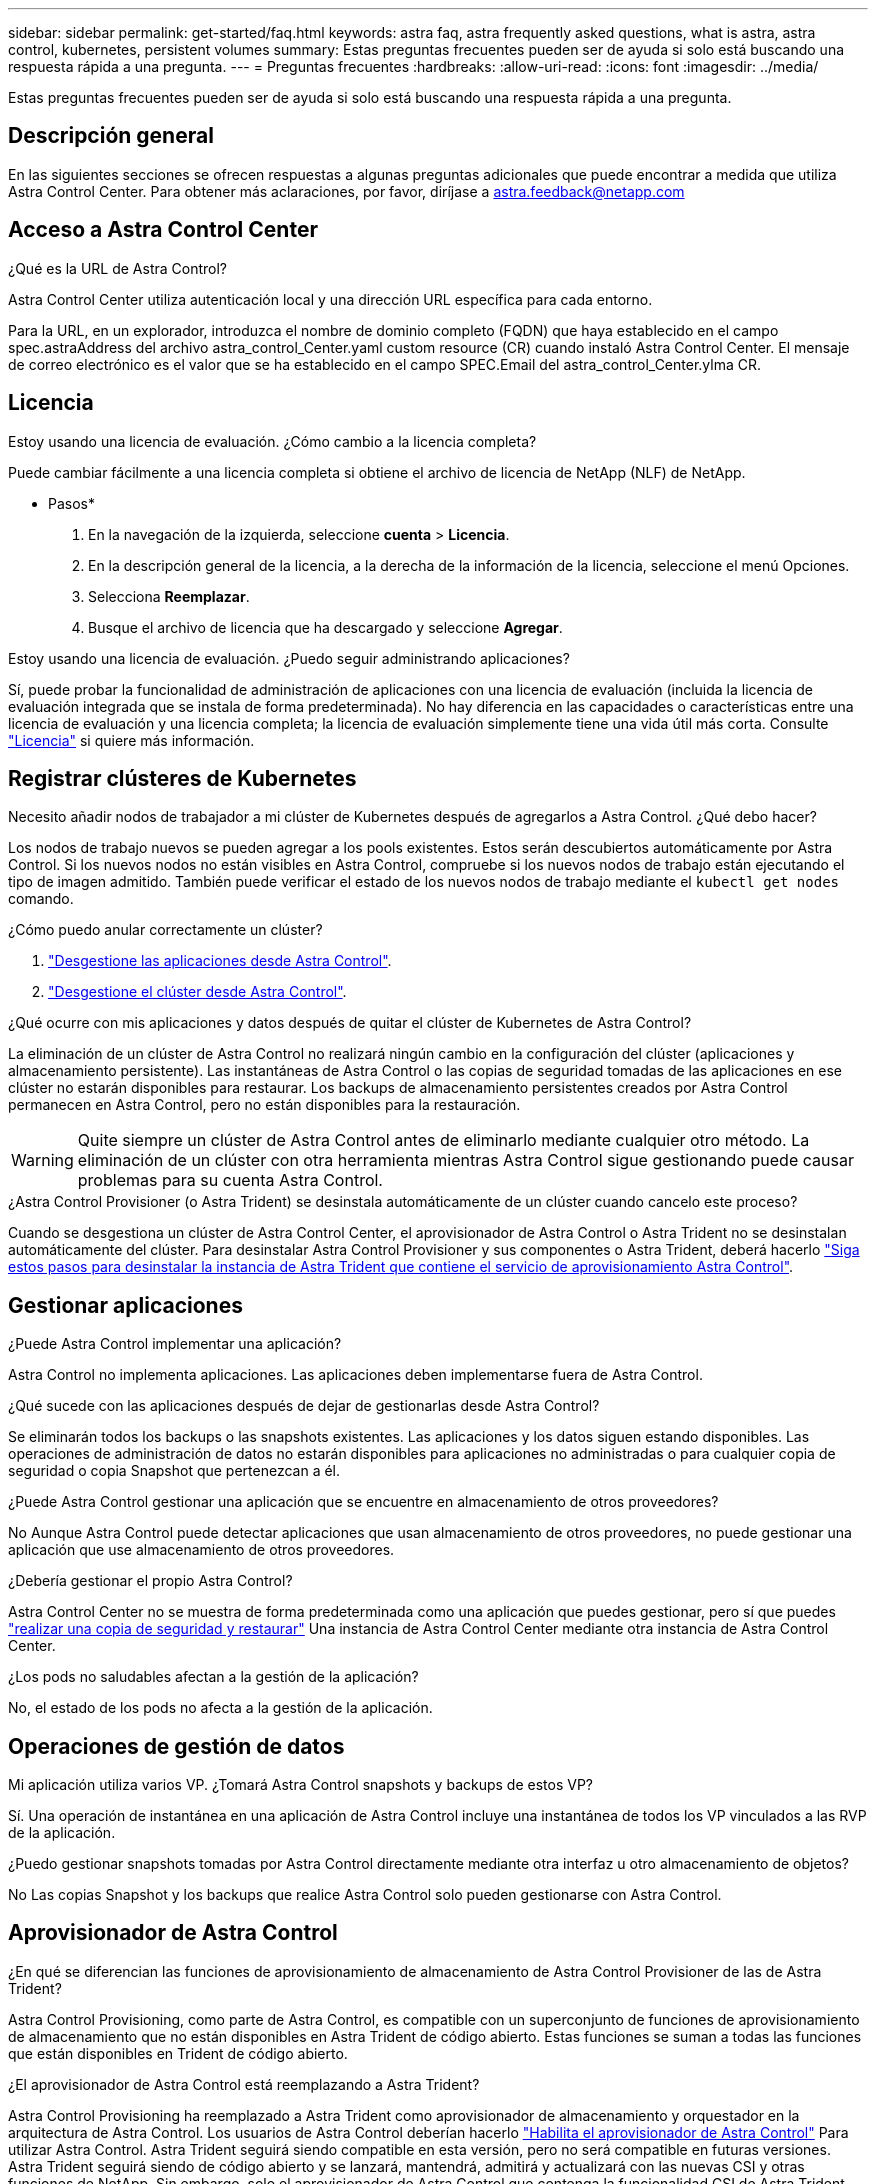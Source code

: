 ---
sidebar: sidebar 
permalink: get-started/faq.html 
keywords: astra faq, astra frequently asked questions, what is astra, astra control, kubernetes, persistent volumes 
summary: Estas preguntas frecuentes pueden ser de ayuda si solo está buscando una respuesta rápida a una pregunta. 
---
= Preguntas frecuentes
:hardbreaks:
:allow-uri-read: 
:icons: font
:imagesdir: ../media/


[role="lead"]
Estas preguntas frecuentes pueden ser de ayuda si solo está buscando una respuesta rápida a una pregunta.



== Descripción general

En las siguientes secciones se ofrecen respuestas a algunas preguntas adicionales que puede encontrar a medida que utiliza Astra Control Center. Para obtener más aclaraciones, por favor, diríjase a astra.feedback@netapp.com



== Acceso a Astra Control Center

.¿Qué es la URL de Astra Control?
Astra Control Center utiliza autenticación local y una dirección URL específica para cada entorno.

Para la URL, en un explorador, introduzca el nombre de dominio completo (FQDN) que haya establecido en el campo spec.astraAddress del archivo astra_control_Center.yaml custom resource (CR) cuando instaló Astra Control Center. El mensaje de correo electrónico es el valor que se ha establecido en el campo SPEC.Email del astra_control_Center.ylma CR.



== Licencia

.Estoy usando una licencia de evaluación. ¿Cómo cambio a la licencia completa?
Puede cambiar fácilmente a una licencia completa si obtiene el archivo de licencia de NetApp (NLF) de NetApp.

* Pasos*

. En la navegación de la izquierda, seleccione *cuenta* > *Licencia*.
. En la descripción general de la licencia, a la derecha de la información de la licencia, seleccione el menú Opciones.
. Selecciona *Reemplazar*.
. Busque el archivo de licencia que ha descargado y seleccione *Agregar*.


.Estoy usando una licencia de evaluación. ¿Puedo seguir administrando aplicaciones?
Sí, puede probar la funcionalidad de administración de aplicaciones con una licencia de evaluación (incluida la licencia de evaluación integrada que se instala de forma predeterminada). No hay diferencia en las capacidades o características entre una licencia de evaluación y una licencia completa; la licencia de evaluación simplemente tiene una vida útil más corta. Consulte link:../concepts/licensing.html["Licencia"^] si quiere más información.



== Registrar clústeres de Kubernetes

.Necesito añadir nodos de trabajador a mi clúster de Kubernetes después de agregarlos a Astra Control. ¿Qué debo hacer?
Los nodos de trabajo nuevos se pueden agregar a los pools existentes. Estos serán descubiertos automáticamente por Astra Control. Si los nuevos nodos no están visibles en Astra Control, compruebe si los nuevos nodos de trabajo están ejecutando el tipo de imagen admitido. También puede verificar el estado de los nuevos nodos de trabajo mediante el `kubectl get nodes` comando.

.¿Cómo puedo anular correctamente un clúster?
. link:../use/unmanage.html["Desgestione las aplicaciones desde Astra Control"].
. link:../use/unmanage.html#stop-managing-compute["Desgestione el clúster desde Astra Control"].


.¿Qué ocurre con mis aplicaciones y datos después de quitar el clúster de Kubernetes de Astra Control?
La eliminación de un clúster de Astra Control no realizará ningún cambio en la configuración del clúster (aplicaciones y almacenamiento persistente). Las instantáneas de Astra Control o las copias de seguridad tomadas de las aplicaciones en ese clúster no estarán disponibles para restaurar. Los backups de almacenamiento persistentes creados por Astra Control permanecen en Astra Control, pero no están disponibles para la restauración.


WARNING: Quite siempre un clúster de Astra Control antes de eliminarlo mediante cualquier otro método. La eliminación de un clúster con otra herramienta mientras Astra Control sigue gestionando puede causar problemas para su cuenta Astra Control.

.¿Astra Control Provisioner (o Astra Trident) se desinstala automáticamente de un clúster cuando cancelo este proceso?
Cuando se desgestiona un clúster de Astra Control Center, el aprovisionador de Astra Control o Astra Trident no se desinstalan automáticamente del clúster. Para desinstalar Astra Control Provisioner y sus componentes o Astra Trident, deberá hacerlo https://docs.netapp.com/us-en/trident/trident-managing-k8s/uninstall-trident.html["Siga estos pasos para desinstalar la instancia de Astra Trident que contiene el servicio de aprovisionamiento Astra Control"^].



== Gestionar aplicaciones

.¿Puede Astra Control implementar una aplicación?
Astra Control no implementa aplicaciones. Las aplicaciones deben implementarse fuera de Astra Control.

.¿Qué sucede con las aplicaciones después de dejar de gestionarlas desde Astra Control?
Se eliminarán todos los backups o las snapshots existentes. Las aplicaciones y los datos siguen estando disponibles. Las operaciones de administración de datos no estarán disponibles para aplicaciones no administradas o para cualquier copia de seguridad o copia Snapshot que pertenezcan a él.

.¿Puede Astra Control gestionar una aplicación que se encuentre en almacenamiento de otros proveedores?
No Aunque Astra Control puede detectar aplicaciones que usan almacenamiento de otros proveedores, no puede gestionar una aplicación que use almacenamiento de otros proveedores.

.¿Debería gestionar el propio Astra Control?
Astra Control Center no se muestra de forma predeterminada como una aplicación que puedes gestionar, pero sí que puedes link:../use/protect-acc-with-acc.html["realizar una copia de seguridad y restaurar"] Una instancia de Astra Control Center mediante otra instancia de Astra Control Center.

.¿Los pods no saludables afectan a la gestión de la aplicación?
No, el estado de los pods no afecta a la gestión de la aplicación.



== Operaciones de gestión de datos

.Mi aplicación utiliza varios VP. ¿Tomará Astra Control snapshots y backups de estos VP?
Sí. Una operación de instantánea en una aplicación de Astra Control incluye una instantánea de todos los VP vinculados a las RVP de la aplicación.

.¿Puedo gestionar snapshots tomadas por Astra Control directamente mediante otra interfaz u otro almacenamiento de objetos?
No Las copias Snapshot y los backups que realice Astra Control solo pueden gestionarse con Astra Control.



== Aprovisionador de Astra Control

.¿En qué se diferencian las funciones de aprovisionamiento de almacenamiento de Astra Control Provisioner de las de Astra Trident?
Astra Control Provisioning, como parte de Astra Control, es compatible con un superconjunto de funciones de aprovisionamiento de almacenamiento que no están disponibles en Astra Trident de código abierto. Estas funciones se suman a todas las funciones que están disponibles en Trident de código abierto.

.¿El aprovisionador de Astra Control está reemplazando a Astra Trident?
Astra Control Provisioning ha reemplazado a Astra Trident como aprovisionador de almacenamiento y orquestador en la arquitectura de Astra Control. Los usuarios de Astra Control deberían hacerlo link:../get-started/enable-acp.html["Habilita el aprovisionador de Astra Control"] Para utilizar Astra Control. Astra Trident seguirá siendo compatible en esta versión, pero no será compatible en futuras versiones. Astra Trident seguirá siendo de código abierto y se lanzará, mantendrá, admitirá y actualizará con las nuevas CSI y otras funciones de NetApp. Sin embargo, solo el aprovisionador de Astra Control que contenga la funcionalidad CSI de Astra Trident junto con funcionalidades ampliadas de gestión del almacenamiento pueden usarse con próximas versiones de Astra Control.

.¿Tengo que pagar por Astra Trident?
No Astra Trident seguirá siendo de código abierto y puede descargarse gratuitamente. El uso de la funcionalidad de aprovisionamiento de Astra Control ahora requiere una licencia de Astra Control.

.¿Puedo usar las funciones de gestión y aprovisionamiento del almacenamiento en Astra Control sin tener que instalar y utilizar todo Astra Control?
Sí, puede actualizar a Astra Control Provisioner y utilizar su funcionalidad aunque no quiera consumir el conjunto de funciones completo de la funcionalidad de gestión de datos de Astra Control.

.¿Cómo puedo realizar la transición de ser un usuario existente de Astra Trident a Astra Control para usar la funcionalidad de aprovisionamiento y gestión del almacenamiento avanzada?
Si ya eres un usuario de Astra Trident (esto incluye usuarios de Astra Trident en la nube pública), primero debes adquirir una licencia de Astra Control. Cuando lo haga, podrá descargar el bundle de aprovisionamiento de Astra Control, actualizar Astra Trident y link:../get-started/enable-acp.html["Habilita la funcionalidad Astra Control Provisioner"].

.¿Cómo sé si el aprovisionador de Astra Control ha reemplazado a Astra Trident en mi clúster?
Después de instalar el aprovisionador de Astra Control, el clúster de host de la interfaz de usuario de Astra Control mostrará un `ACP version` en lugar de `Trident version` campo y núm. de versión instalada actual.

image:use/ac-acp-version.png["Una captura de pantalla que muestra la ubicación de la versión del aprovisionador de Astra Control en la interfaz de usuario"]

Si no tiene acceso a la interfaz de usuario, puede confirmar que la instalación se ha realizado correctamente mediante los siguientes métodos:

[role="tabbed-block"]
====
.Operador Astra Trident
--
Compruebe el `trident-acp` container se está ejecutando y eso `acpVersion` es `23.10.0` o posterior (23,10 es la versión mínima) con un estado de `Installed`:

[listing]
----
kubectl get torc -o yaml
----
Respuesta:

[listing]
----
status:
  acpVersion: 24.10.0
  currentInstallationParams:
    ...
    acpImage: <my_custom_registry>/trident-acp:24.10.0
    enableACP: "true"
    ...
  ...
  status: Installed
----
--
.tridentctl
--
Confirme que se ha habilitado el aprovisionador de Astra Control:

[listing]
----
./tridentctl -n trident version
----
Respuesta:

[listing]
----
+----------------+----------------+-------------+ | SERVER VERSION | CLIENT VERSION | ACP VERSION | +----------------+----------------+-------------+ | 24.10.0 | 24.10.0 | 24.10.0. | +----------------+----------------+-------------+
----
--
====